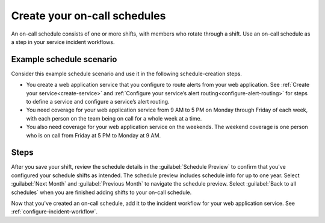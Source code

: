 .. _create-on-call-schedules:

Create your on-call schedules
************************************************************************

An on-call schedule consists of one or more shifts, with members who rotate through a shift. Use an on-call schedule as a step in your service incident workflows.

Example schedule scenario
-----------------------------
Consider this example schedule scenario and use it in the following schedule-creation steps. 

- You create a web application service that you configure to route alerts from your web application. See :ref:`Create your service<create-service>` and :ref:`Configure your service’s alert routing<configure-alert-routing>` for steps to define a service and configure a service’s alert routing.
- You need coverage for your web application service from 9 AM to 5 PM on Monday through Friday of each week, with each person on the team being on call for a whole week at a time.
- You also need coverage for your web application service on the weekends. The weekend coverage is one person who is on call from Friday at 5 PM to Monday at 9 AM.

Steps
-------------

.. raw:: html
    :file: on-call_schedule_steps.html

After you save your shift, review the schedule details in the :guilabel:`Schedule Preview` to confirm that you've configured your schedule shifts as intended. The schedule preview includes schedule info for up to one year. Select :guilabel:`Next Month` and :guilabel:`Previous Month` to navigate the schedule preview. Select :guilabel:`Back to all schedules` when you are finished adding shifts to your on-call schedule.

Now that you've created an on-call schedule, add it to the incident workflow for your web application service. See :ref:`configure-incident-workflow`.